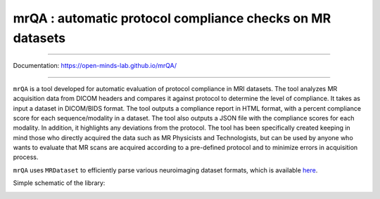 mrQA : automatic protocol compliance checks on MR datasets
=============================================================

.. image:: https://img.shields.io/pypi/v/mrQA.svg
        :target: https://pypi.python.org/pypi/mrQA

.. image:: https://img.shields.io/travis/Open-Minds-Lab/mrQA.svg
        :target: https://travis-ci.com/Open-Minds-Lab/mrQA

.. image:: https://raw.githubusercontent.com/jupyter/design/master/logos/Badges/nbviewer_badge.svg
        :target: https://nbviewer.org/github/Open-Minds-Lab/mrQA/blob/master/examples/usage.ipynb


----

Documentation: https://open-minds-lab.github.io/mrQA/

----

``mrQA`` is a tool developed for automatic evaluation of protocol compliance in MRI datasets. The tool analyzes MR acquisition data from DICOM headers and compares it against protocol to determine the level of compliance. It takes as input a dataset in DICOM/BIDS format. The tool outputs a compliance report in HTML format, with a percent compliance score for each sequence/modality in a dataset. The tool also outputs a JSON file with the compliance scores for each modality. In addition, it highlights any deviations from the protocol. The tool has been specifically created keeping in mind those who directly acquired the data such as MR Physicists and Technologists, but can be used by anyone who wants to evaluate that MR scans are acquired according to a pre-defined protocol and to minimize errors in acquisition process.

``mrQA`` uses ``MRDataset`` to efficiently parse various neuroimaging dataset formats, which is available `here <github.com/Open-Minds-Lab/MRdataset>`_.

Simple schematic of the library:

.. image:: ./docs/schematic_mrQA.png





